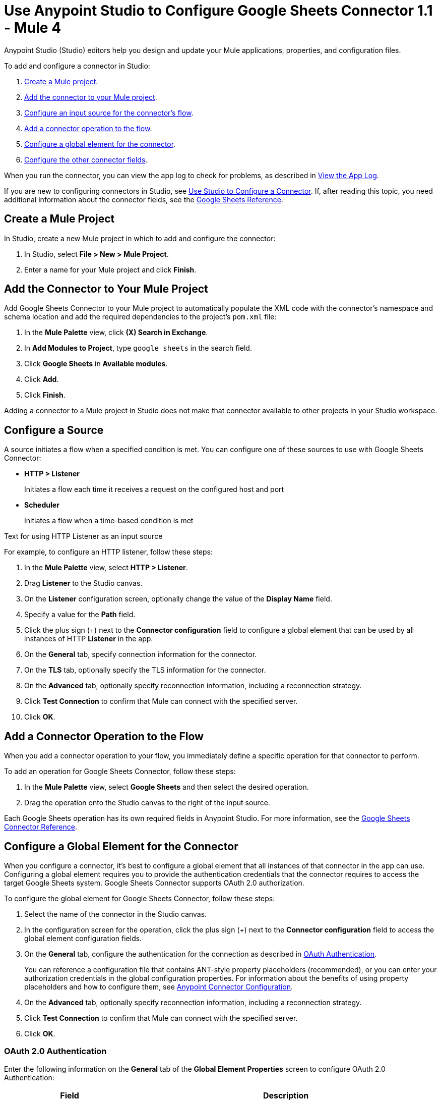 = Use Anypoint Studio to Configure Google Sheets Connector 1.1 - Mule 4

Anypoint Studio (Studio) editors help you design and update your Mule applications, properties, and configuration files.

To add and configure a connector in Studio:

. <<create-mule-project,Create a Mule project>>.
. <<add-connector-to-project,Add the connector to your Mule project>>.
. <<configure-input-source,Configure an input source for the connector's flow>>.
. <<add-connector-operation,Add a connector operation to the flow>>.
. <<configure-global-element,Configure a global element for the connector>>.
. <<configure-other-fields,Configure the other connector fields>>.

When you run the connector, you can view the app log to check for problems, as described in <<view-app-log,View the App Log>>.

If you are new to configuring connectors in Studio, see xref:connectors::introduction/intro-config-use-studio.adoc[Use Studio to Configure a Connector]. If, after reading this topic, you need additional information about the connector fields, see the xref:google-sheets-connector-reference.adoc[Google Sheets Reference].

[[create-mule-project]]
== Create a Mule Project

In Studio, create a new Mule project in which to add and configure the connector:

. In Studio, select *File > New > Mule Project*.
. Enter a name for your Mule project and click *Finish*.

[[add-connector-to-project]]
== Add the Connector to Your Mule Project

Add Google Sheets Connector to your Mule project to automatically populate the XML code with the connector's namespace and schema location and add the required dependencies to the project's `pom.xml` file:

. In the *Mule Palette* view, click *(X) Search in Exchange*.
. In *Add Modules to Project*, type `google sheets` in the search field.
. Click *Google Sheets* in *Available modules*.
. Click *Add*.
. Click *Finish*.

Adding a connector to a Mule project in Studio does not make that connector available to other projects in your Studio workspace.

[[configure-input-source]]
== Configure a Source

A source initiates a flow when a specified condition is met.
You can configure one of these sources to use with Google Sheets Connector:

* *HTTP > Listener*
+
Initiates a flow each time it receives a request on the configured host and port
* *Scheduler*
+
Initiates a flow when a time-based condition is met

Text for using HTTP Listener as an input source

For example, to configure an HTTP listener, follow these steps:

. In the *Mule Palette* view, select *HTTP > Listener*.
. Drag *Listener* to the Studio canvas.
. On the *Listener* configuration screen, optionally change the value of the *Display Name* field.
. Specify a value for the *Path* field.
. Click the plus sign (+) next to the *Connector configuration* field to configure a global element that can be used by all instances of HTTP *Listener* in the app.
. On the *General* tab, specify connection information for the connector.
. On the *TLS* tab, optionally specify the TLS information for the connector.
. On the *Advanced* tab, optionally specify reconnection information, including a reconnection strategy.
. Click *Test Connection* to confirm that Mule can connect with the specified server.
. Click *OK*.

[[add-connector-operation]]
== Add a Connector Operation to the Flow

When you add a connector operation to your flow, you immediately define a specific operation for that connector to perform.

To add an operation for Google Sheets Connector, follow these steps:

. In the *Mule Palette* view, select *Google Sheets* and then select the desired operation.
. Drag the operation onto the Studio canvas to the right of the input source.

Each Google Sheets operation has its own required fields in Anypoint Studio. For more information, see
the xref:google-sheets-connector-reference.adoc[Google Sheets Connector Reference].

[[configure-global-element]]
== Configure a Global Element for the Connector

When you configure a connector, it's best to configure a global element that all instances of that connector in the app can use. Configuring a global element requires you to provide the authentication credentials that the connector requires to access the target Google Sheets system. Google Sheets Connector supports OAuth 2.0 authorization.

To configure the global element for Google Sheets Connector, follow these steps:

. Select the name of the connector in the Studio canvas.
. In the configuration screen for the operation, click the plus sign (+) next to the *Connector configuration* field to access the global element configuration fields.
. On the *General* tab, configure the authentication for the connection as described in <<oauth_authentication,OAuth Authentication>>.
+
You can reference a configuration file that contains ANT-style property placeholders (recommended), or you can enter your authorization credentials in the global configuration properties. For information about the benefits of using property placeholders and how to configure them, see xref:connectors::introduction/intro-connector-configuration-overview.adoc[Anypoint Connector Configuration].
. On the *Advanced* tab, optionally specify reconnection information, including a reconnection strategy.
. Click *Test Connection* to confirm that Mule can connect with the specified server.
. Click *OK*.


[[oauth-authentication]]
=== OAuth 2.0 Authentication

Enter the following information on the *General* tab of the *Global Element Properties* screen to configure OAuth 2.0 Authentication:

[%header,cols="30s,70a"]
|===
|Field |Description
|Consumer key |Enter a consumer key belonging to your authentication server's client application.
|Consumer password |Enter a consumer password belonging to your authentication server's client application.
|Authorization url |URL for the OAuth 2.0 authorization, filled in by the connector.
|Access token url |URL for the access token, filled in by the connector.
|Scopes |Scopes used by the connector.
|Callback path |Callback path used during the Oauth dance.
|Authorize path |Authorize path used during the Oauth dance.
|Object store |Object store to contain the access tokens created during the authorization.
|===

[[configure-other-fields]]
== Configure Additional Connector Fields

After you configure a global element for Google Sheets Connector, configure the the other required fields for the connector, as described in the xref:google-sheets-connector-reference.adoc[Google Sheets Connector Reference].

[[view-app-log]]
== View the App Log

To check for problems, you can view the app log as follows:

* If you're running the app from Anypoint Platform, the app log output is visible in the Anypoint Studio console window.
* If you're running the app using Mule from the command line, the app log output is visible in your OS console.

Unless the log file path is customized in the app's log file (`log4j2.xml`), you can also view the app log in the default location `MULE_HOME/logs/<app-name>.log`. You can configure the location of the log path in the app log file `log4j2.xml`.

== Next Step

After you configure a global element and connection information, configure the other fields for the connector.

== See Also

* xref:google-sheets-connector-reference.adoc[Google Sheets Reference]
* https://help.mulesoft.com[MuleSoft Help Center]
